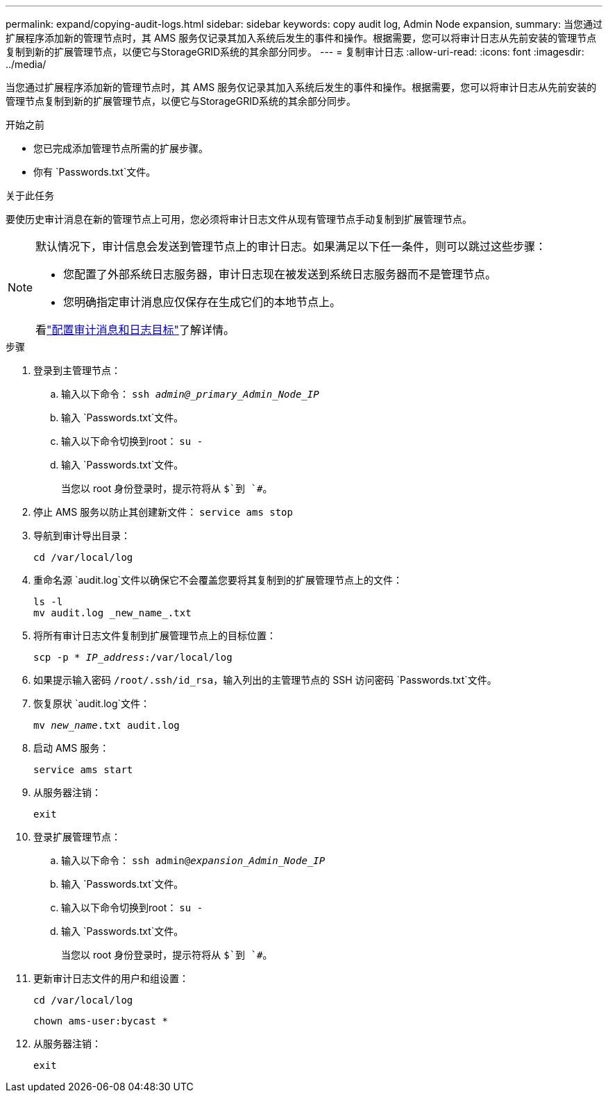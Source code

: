 ---
permalink: expand/copying-audit-logs.html 
sidebar: sidebar 
keywords: copy audit log, Admin Node expansion, 
summary: 当您通过扩展程序添加新的管理节点时，其 AMS 服务仅记录其加入系统后发生的事件和操作。根据需要，您可以将审计日志从先前安装的管理节点复制到新的扩展管理节点，以便它与StorageGRID系统的其余部分同步。 
---
= 复制审计日志
:allow-uri-read: 
:icons: font
:imagesdir: ../media/


[role="lead"]
当您通过扩展程序添加新的管理节点时，其 AMS 服务仅记录其加入系统后发生的事件和操作。根据需要，您可以将审计日志从先前安装的管理节点复制到新的扩展管理节点，以便它与StorageGRID系统的其余部分同步。

.开始之前
* 您已完成添加管理节点所需的扩展步骤。
* 你有 `Passwords.txt`文件。


.关于此任务
要使历史审计消息在新的管理节点上可用，您必须将审计日志文件从现有管理节点手动复制到扩展管理节点。

[NOTE]
====
默认情况下，审计信息会发送到管理节点上的审计日志。如果满足以下任一条件，则可以跳过这些步骤：

* 您配置了外部系统日志服务器，审计日志现在被发送到系统日志服务器而不是管理节点。
* 您明确指定审计消息应仅保存在生成它们的本地节点上。


看link:../monitor/configure-audit-messages.html["配置审计消息和日志目标"]了解详情。

====
.步骤
. 登录到主管理节点：
+
.. 输入以下命令： `ssh _admin@_primary_Admin_Node_IP_`
.. 输入 `Passwords.txt`文件。
.. 输入以下命令切换到root： `su -`
.. 输入 `Passwords.txt`文件。
+
当您以 root 身份登录时，提示符将从 `$`到 `#`。



. 停止 AMS 服务以防止其创建新文件： `service ams stop`
. 导航到审计导出目录：
+
`cd /var/local/log`

. 重命名源 `audit.log`文件以确保它不会覆盖您要将其复制到的扩展管理节点上的文件：
+
[listing]
----
ls -l
mv audit.log _new_name_.txt
----
. 将所有审计日志文件复制到扩展管理节点上的目标位置：
+
`scp -p * _IP_address_:/var/local/log`

. 如果提示输入密码 `/root/.ssh/id_rsa`，输入列出的主管理节点的 SSH 访问密码 `Passwords.txt`文件。
. 恢复原状 `audit.log`文件：
+
`mv _new_name_.txt audit.log`

. 启动 AMS 服务：
+
`service ams start`

. 从服务器注销：
+
`exit`

. 登录扩展管理节点：
+
.. 输入以下命令： `ssh admin@_expansion_Admin_Node_IP_`
.. 输入 `Passwords.txt`文件。
.. 输入以下命令切换到root： `su -`
.. 输入 `Passwords.txt`文件。
+
当您以 root 身份登录时，提示符将从 `$`到 `#`。



. 更新审计日志文件的用户和组设置：
+
`cd /var/local/log`

+
`chown ams-user:bycast *`

. 从服务器注销：
+
`exit`


